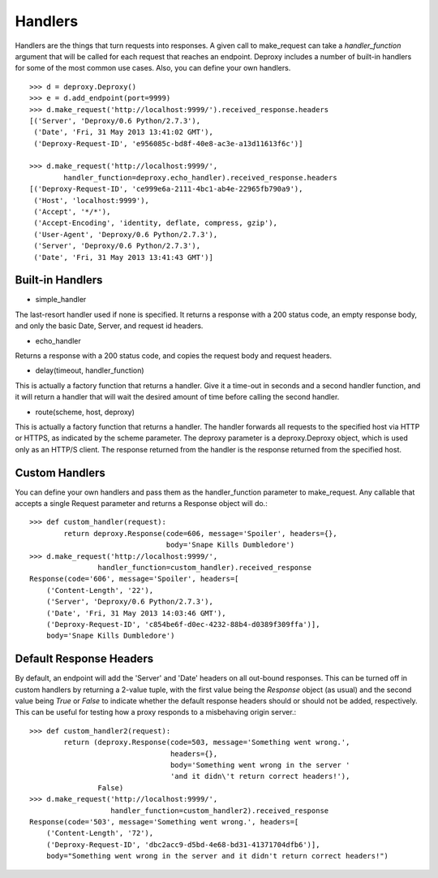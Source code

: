 ==========
 Handlers
==========

Handlers are the things that turn requests into responses. A given call to
make_request can take a `handler_function` argument that will be called for
each request that reaches an endpoint. Deproxy includes a number of built-in
handlers for some of the most common use cases. Also, you can define your own
handlers.
::

    >>> d = deproxy.Deproxy()
    >>> e = d.add_endpoint(port=9999)
    >>> d.make_request('http://localhost:9999/').received_response.headers
    [('Server', 'Deproxy/0.6 Python/2.7.3'),
     ('Date', 'Fri, 31 May 2013 13:41:02 GMT'),
     ('Deproxy-Request-ID', 'e956085c-bd8f-40e8-ac3e-a13d11613f6c')]

    >>> d.make_request('http://localhost:9999/',
            handler_function=deproxy.echo_handler).received_response.headers
    [('Deproxy-Request-ID', 'ce999e6a-2111-4bc1-ab4e-22965fb790a9'),
     ('Host', 'localhost:9999'),
     ('Accept', '*/*'),
     ('Accept-Encoding', 'identity, deflate, compress, gzip'),
     ('User-Agent', 'Deproxy/0.6 Python/2.7.3'),
     ('Server', 'Deproxy/0.6 Python/2.7.3'),
     ('Date', 'Fri, 31 May 2013 13:41:43 GMT')]

Built-in Handlers
=================

- simple_handler
The last-resort handler used if none is specified. It returns a response with a
200 status code, an empty response body, and only the basic Date, Server, and
request id headers.

- echo_handler
Returns a response with a 200 status code, and copies the request body and
request headers.

- delay(timeout, handler_function)
This is actually a factory function that returns a handler. Give it a time-out
in seconds and a second handler function, and it will return a handler that
will wait the desired amount of time before calling the second handler.

- route(scheme, host, deproxy)
This is actually a factory function that returns a handler. The handler
forwards all requests to the specified host via HTTP or HTTPS, as indicated by
the scheme parameter. The deproxy parameter is a deproxy.Deproxy object, which
is used only as an HTTP/S client. The response returned from the handler is the
response returned from the specified host.

Custom Handlers
===============

You can define your own handlers and pass them as the handler_function
parameter to make_request. Any callable that accepts a single Request parameter
and returns a Response object will do.::
    >>> def custom_handler(request):
            return deproxy.Response(code=606, message='Spoiler', headers={},
                                    body='Snape Kills Dumbledore')
    >>> d.make_request('http://localhost:9999/',
                    handler_function=custom_handler).received_response
    Response(code='606', message='Spoiler', headers=[
        ('Content-Length', '22'),
        ('Server', 'Deproxy/0.6 Python/2.7.3'),
        ('Date', 'Fri, 31 May 2013 14:03:46 GMT'),
        ('Deproxy-Request-ID', 'c854be6f-d0ec-4232-88b4-d0389f309ffa')],
        body='Snape Kills Dumbledore')

Default Response Headers
========================

By default, an endpoint will add the 'Server' and 'Date' headers on all
out-bound responses. This can be turned off in custom handlers by returning a
2-value tuple, with the first value being the `Response` object (as usual) and
the second value being `True` or `False` to indicate whether the default
response headers should or should not be added, respectively. This can be
useful for testing how a proxy responds to a misbehaving origin server.::

    >>> def custom_handler2(request):
            return (deproxy.Response(code=503, message='Something went wrong.',
                                     headers={},
                                     body='Something went wrong in the server '
                                     'and it didn\'t return correct headers!'),
                    False)
    >>> d.make_request('http://localhost:9999/',
                       handler_function=custom_handler2).received_response
    Response(code='503', message='Something went wrong.', headers=[
        ('Content-Length', '72'),
        ('Deproxy-Request-ID', 'dbc2acc9-d5bd-4e68-bd31-41371704dfb6')],
        body="Something went wrong in the server and it didn't return correct headers!")
